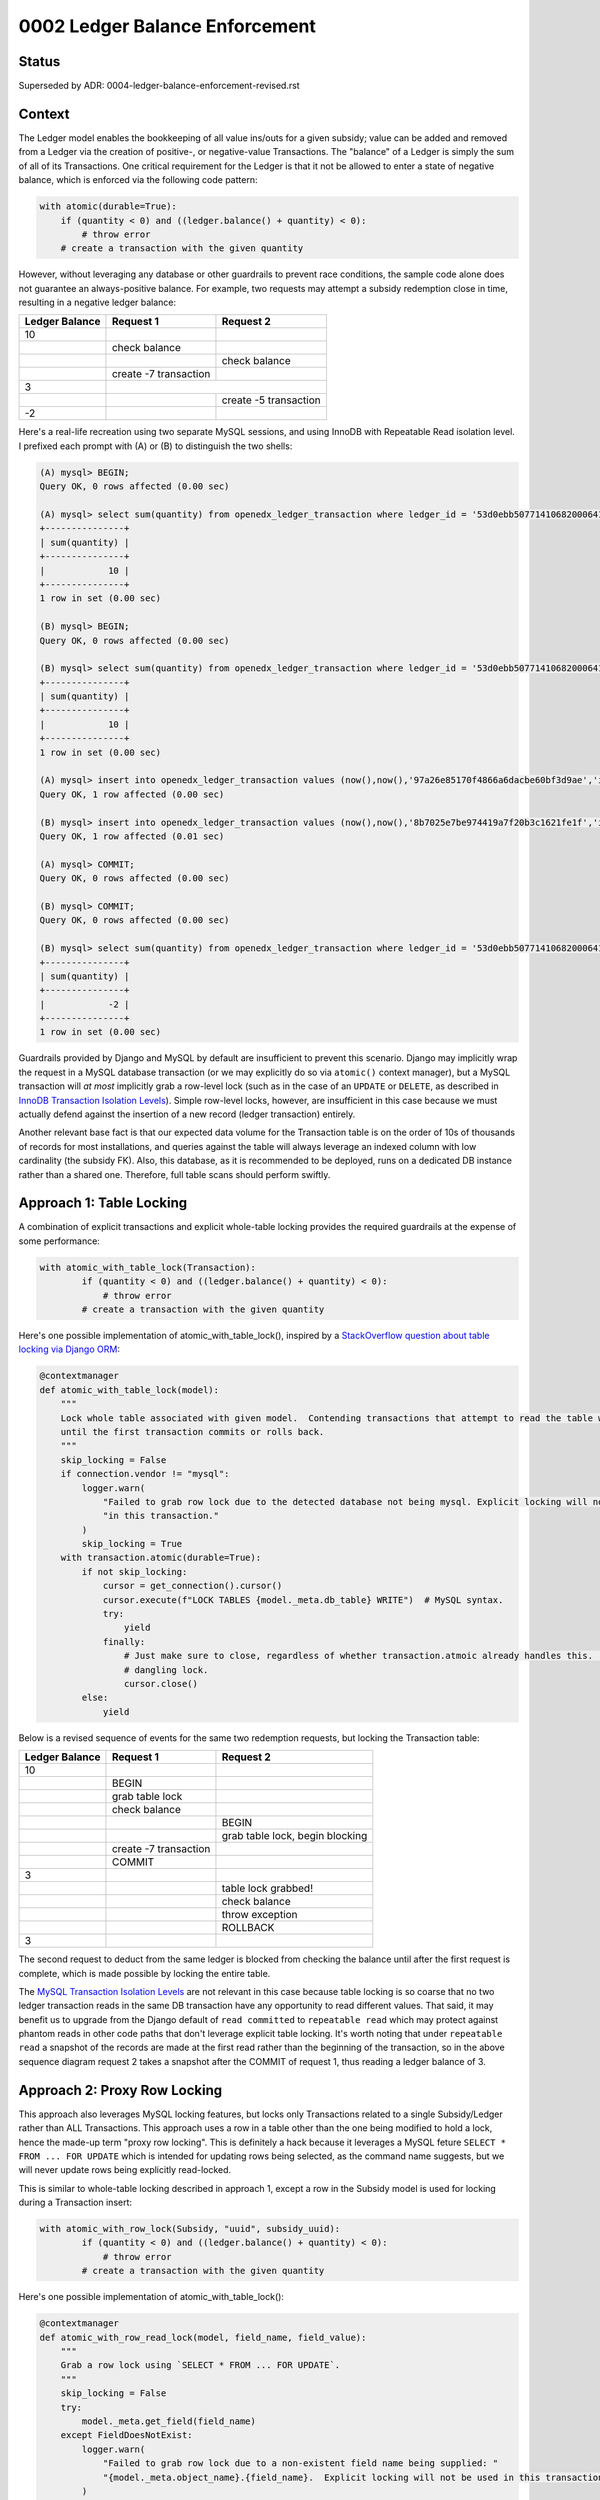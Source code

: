 0002 Ledger Balance Enforcement
###############################

Status
******

Superseded by ADR: 0004-ledger-balance-enforcement-revised.rst

Context
*******

The Ledger model enables the bookkeeping of all value ins/outs for a given subsidy; value can be added and removed from
a Ledger via the creation of positive-, or negative-value Transactions.  The "balance" of a Ledger is simply the sum of
all of its Transactions.  One critical requirement for the Ledger is that it not be allowed to enter a state of negative
balance, which is enforced via the following code pattern:

.. code-block:: python

  with atomic(durable=True):
      if (quantity < 0) and ((ledger.balance() + quantity) < 0):
          # throw error
      # create a transaction with the given quantity

However, without leveraging any database or other guardrails to prevent race conditions, the sample code alone does not
guarantee an always-positive balance.  For example, two requests may attempt a subsidy redemption close in time,
resulting in a negative ledger balance:

+-----------------+-----------------------+-----------------------+
| Ledger Balance  |  Request 1            | Request 2             |
+=================+=======================+=======================+
|             10  |                       |                       |
+-----------------+-----------------------+-----------------------+
|                 | check balance         |                       |
+-----------------+-----------------------+-----------------------+
|                 |                       | check balance         |
+-----------------+-----------------------+-----------------------+
|                 | create -7 transaction |                       |
+-----------------+-----------------------+-----------------------+
|              3  |                                               |
+-----------------+-----------------------+-----------------------+
|                 |                       | create -5 transaction |
+-----------------+-----------------------+-----------------------+
|             -2  |                       |                       |
+-----------------+-----------------------+-----------------------+

Here's a real-life recreation using two separate MySQL sessions, and using InnoDB with Repeatable Read isolation level.
I prefixed each prompt with (A) or (B) to distinguish the two shells:

.. code-block::

  (A) mysql> BEGIN;
  Query OK, 0 rows affected (0.00 sec)

  (A) mysql> select sum(quantity) from openedx_ledger_transaction where ledger_id = '53d0ebb507714106820006410fd6ab33';
  +---------------+
  | sum(quantity) |
  +---------------+
  |            10 |
  +---------------+
  1 row in set (0.00 sec)

  (B) mysql> BEGIN;
  Query OK, 0 rows affected (0.00 sec)

  (B) mysql> select sum(quantity) from openedx_ledger_transaction where ledger_id = '53d0ebb507714106820006410fd6ab33';
  +---------------+
  | sum(quantity) |
  +---------------+
  |            10 |
  +---------------+
  1 row in set (0.00 sec)

  (A) mysql> insert into openedx_ledger_transaction values (now(),now(),'97a26e85170f4866a6dacbe60bf3d9ae','idempotency-key-tx-a1',-7,NULL,1,'content-key-1','enrollment-id','53d0ebb507714106820006410fd6ab33');
  Query OK, 1 row affected (0.00 sec)

  (B) mysql> insert into openedx_ledger_transaction values (now(),now(),'8b7025e7be974419a7f20b3c1621fe1f','idempotency-key-tx-a2',-5,NULL,1,'content-key-1','enrollment-id','53d0ebb507714106820006410fd6ab33');
  Query OK, 1 row affected (0.01 sec)

  (A) mysql> COMMIT;
  Query OK, 0 rows affected (0.00 sec)

  (B) mysql> COMMIT;
  Query OK, 0 rows affected (0.00 sec)

  (B) mysql> select sum(quantity) from openedx_ledger_transaction where ledger_id = '53d0ebb507714106820006410fd6ab33';
  +---------------+
  | sum(quantity) |
  +---------------+
  |            -2 |
  +---------------+
  1 row in set (0.00 sec)

Guardrails provided by Django and MySQL by default are insufficient to prevent this scenario.  Django may implicitly
wrap the request in a MySQL database transaction (or we may explicitly do so via ``atomic()`` context manager), but a
MySQL transaction will *at most* implicitly grab a row-level lock (such as in the case of an ``UPDATE`` or ``DELETE``,
as described in `InnoDB Transaction Isolation Levels`_).  Simple row-level locks, however, are insufficient in this case
because we must actually defend against the insertion of a new record (ledger transaction) entirely.

Another relevant base fact is that our expected data volume for the Transaction table is on the order of 10s of thousands of
records for most installations, and queries against the table will always leverage an indexed column with low
cardinality (the subsidy FK).  Also, this database, as it is recommended to be deployed, runs on a dedicated DB instance
rather than a shared one.  Therefore, full table scans should perform swiftly.

Approach 1: Table Locking
*************************

A combination of explicit transactions and explicit whole-table locking provides the required guardrails at the expense
of some performance:

.. code-block:: python

  with atomic_with_table_lock(Transaction):
          if (quantity < 0) and ((ledger.balance() + quantity) < 0):
              # throw error
          # create a transaction with the given quantity

Here's one possible implementation of atomic_with_table_lock(), inspired by a `StackOverflow question about table locking via Django ORM`_:

.. code-block:: python

  @contextmanager
  def atomic_with_table_lock(model):
      """
      Lock whole table associated with given model.  Contending transactions that attempt to read the table will block
      until the first transaction commits or rolls back.
      """
      skip_locking = False
      if connection.vendor != "mysql":
          logger.warn(
              "Failed to grab row lock due to the detected database not being mysql. Explicit locking will not be used "
              "in this transaction."
          )
          skip_locking = True
      with transaction.atomic(durable=True):
          if not skip_locking:
              cursor = get_connection().cursor()
              cursor.execute(f"LOCK TABLES {model._meta.db_table} WRITE")  # MySQL syntax.
              try:
                  yield
              finally:
                  # Just make sure to close, regardless of whether transaction.atmoic already handles this.  Avoid a
                  # dangling lock.
                  cursor.close()
          else:
              yield

Below is a revised sequence of events for the same two redemption requests, but locking the Transaction table:

+-----------------+-----------------------+-----------------------------------+
| Ledger Balance  |  Request 1            | Request 2                         |
+=================+=======================+===================================+
|             10  |                       |                                   |
+-----------------+-----------------------+-----------------------------------+
|                 | BEGIN                 |                                   |
+-----------------+-----------------------+-----------------------------------+
|                 | grab table lock       |                                   |
+-----------------+-----------------------+-----------------------------------+
|                 | check balance         |                                   |
+-----------------+-----------------------+-----------------------------------+
|                 |                       | BEGIN                             |
+-----------------+-----------------------+-----------------------------------+
|                 |                       | grab table lock, begin blocking   |
+-----------------+-----------------------+-----------------------------------+
|                 | create -7 transaction |                                   |
+-----------------+-----------------------+-----------------------------------+
|                 | COMMIT                |                                   |
+-----------------+-----------------------+-----------------------------------+
|              3  |                       |                                   |
+-----------------+-----------------------+-----------------------------------+
|                 |                       | table lock grabbed!               |
+-----------------+-----------------------+-----------------------------------+
|                 |                       | check balance                     |
+-----------------+-----------------------+-----------------------------------+
|                 |                       | throw exception                   |
+-----------------+-----------------------+-----------------------------------+
|                 |                       | ROLLBACK                          |
+-----------------+-----------------------+-----------------------------------+
|              3  |                       |                                   |
+-----------------+-----------------------+-----------------------------------+

The second request to deduct from the same ledger is blocked from checking the balance until after the first request is
complete, which is made possible by locking the entire table.

The `MySQL Transaction Isolation Levels`_ are not relevant in this case because table locking is so coarse that no two
ledger transaction reads in the same DB transaction have any opportunity to read different values.  That said, it may
benefit us to upgrade from the Django default of ``read committed`` to ``repeatable read`` which may protect against
phantom reads in other code paths that don't leverage explicit table locking.  It's worth noting that under
``repeatable read`` a snapshot of the records are made at the first read rather than the beginning of the transaction,
so in the above sequence diagram request 2 takes a snapshot after the COMMIT of request 1, thus reading a ledger balance
of 3.

Approach 2: Proxy Row Locking
*****************************

This approach also leverages MySQL locking features, but locks only Transactions related to a single Subsidy/Ledger
rather than ALL Transactions.  This approach uses a row in a table other than the one being modified to hold a lock,
hence the made-up term "proxy row locking".  This is definitely a hack because it leverages a MySQL feture
``SELECT * FROM ... FOR UPDATE`` which is intended for updating rows being selected, as the command name suggests, but
we will never update rows being explicitly read-locked.

This is similar to whole-table locking described in approach 1, except a row in the Subsidy model is used for locking
during a Transaction insert:

.. code-block:: python

  with atomic_with_row_lock(Subsidy, "uuid", subsidy_uuid):
          if (quantity < 0) and ((ledger.balance() + quantity) < 0):
              # throw error
          # create a transaction with the given quantity

Here's one possible implementation of atomic_with_table_lock():

.. code-block:: python

  @contextmanager
  def atomic_with_row_read_lock(model, field_name, field_value):
      """
      Grab a row lock using `SELECT * FROM ... FOR UPDATE`.
      """
      skip_locking = False
      try:
          model._meta.get_field(field_name)
      except FieldDoesNotExist:
          logger.warn(
              "Failed to grab row lock due to a non-existent field name being supplied: "
              "{model._meta.object_name}.{field_name}.  Explicit locking will not be used in this transaction."
          )
          skip_locking = True
      if connection.vendor != "mysql":
          logger.warn(
              "Failed to grab row lock due to the detected database not being mysql. Explicit locking will not be used "
              "in this transaction."
          )
          skip_locking = True
      with transaction.atomic(durable=True):
          if not skip_locking:
              cursor = get_connection().cursor()
              table_name = model._meta.db_table
              cursor.execute(f"SELECT * FROM {table_name} WHERE {field_name} = {field_value} FOR UPDATE")  # MySQL syntax.
              try:
                  yield
              finally:
                  # Just make sure to close, regardless of whether transaction.atmoic already handles this.  Avoid a
                  # dangling lock.
                  cursor.close()
          else:
              yield

Below is a revised sequence of events, but locking rows in the Subsidy table:

+------------------+------------------+-------------------------+-----------------------------------------+-------------------------+
| Ledger A Balance | Ledger B Balance |  Request 1              | Request 2                               | Request 3               |
+==================+==================+=========================+=========================================+=========================+
|               10 |               70 |                         |                                         |                         |
+------------------+------------------+-------------------------+-----------------------------------------+-------------------------+
|                  |                  | BEGIN                   |                                         |                         |
+------------------+------------------+-------------------------+-----------------------------------------+-------------------------+
|                  |                  | grab Subsidy A row lock |                                         |                         |
+------------------+------------------+-------------------------+-----------------------------------------+-------------------------+
|                  |                  | check balance           |                                         |                         |
+------------------+------------------+-------------------------+-----------------------------------------+-------------------------+
|                  |                  |                         | BEGIN                                   | BEGIN                   |
+------------------+------------------+-------------------------+-----------------------------------------+-------------------------+
|                  |                  |                         | grab Subsidy A row lock, begin blocking | grab Subsidy B row lock |
+------------------+------------------+-------------------------+-----------------------------------------+-------------------------+
|                  |                  | create -7 transaction   |                                         | row lock grabbed!       |
+------------------+------------------+-------------------------+-----------------------------------------+-------------------------+
|                  |                  | COMMIT                  |                                         | check ledger B balance  |
+------------------+------------------+-------------------------+-----------------------------------------+-------------------------+
|                3 |                  |                         |                                         | create -20 transaction  |
+------------------+------------------+-------------------------+-----------------------------------------+-------------------------+
|                  |                  |                         | row lock grabbed!                       | COMMIT                  |
+------------------+------------------+-------------------------+-----------------------------------------+-------------------------+
|                  |               50 |                         |                                         |                         |
+------------------+------------------+-------------------------+-----------------------------------------+-------------------------+
|                  |                  |                         | check ledger A balance                  |                         |
+------------------+------------------+-------------------------+-----------------------------------------+-------------------------+
|                  |                  |                         | throw exception                         |                         |
+------------------+------------------+-------------------------+-----------------------------------------+-------------------------+
|                  |                  |                         | ROLLBACK                                |                         |
+------------------+------------------+-------------------------+-----------------------------------------+-------------------------+
|                3 |               50 |                         |                                         |                         |
+------------------+------------------+-------------------------+-----------------------------------------+-------------------------+

Note that this approach prevents blocking the 3rd request because the lock is Subsidy-/Ledger-specific rather than
locking the entire Transaction table.  Performance is improved over coarser table-locking, however it uses a MySQL
feature in an unintended way which may have unintended consequences after implementation and testing.

Approach 3: Distributed Locks Using Redis
*****************************************

This approach is similar Proxy Row Locking in that the lock corresponds only to a single Subsidy/Ledger, however it is
implemented using Redis rather than MySQL:

.. code-block:: python

  with atomic_with_redis_lock(f"lock-subsidy-{subsidy_uuid}"):
          if (quantity < 0) and ((ledger.balance() + quantity) < 0):
              # throw error
          # create a transaction with the given quantity

Here's one possible implementation of atomic_with_redis_lock() using `python-redis-lock`_:

.. code-block:: python

  from redis import Redis
  import redis_lock

  conn = Redis()

  @contextmanager
  def atomic_with_redis_lock(lock_name):
      """
      Grab a redis lock.

      The lock auto-expires after 60 seconds to prevent an app crash from orphaning locks.  auto_renewal=True handles
      the edge case of the yielded logic actually needing more than 60 seconds to complete by automatically renewing the
      expiration timer.

      TODO: skip locking during unit testing.
      """
      with redis_lock.Lock(conn, lock_name, expire=60, auto_renewal=True):
          with transaction.atomic(durable=True):
              yield

Advantages/Disadvantages
************************

Table Locking Advantages:

* Relatively easy to conceptualize.

Table Locking Disadvantages:

* Potentially poor performance.
* Not available during unit tests. (Common disadvantage)

Proxy Row Locking Advantages:

* Good performance.

Proxy Row Locking Disadvantages:

* Non-trivial code, hard to understand and potentially debug.
* Uses MySQL features in unintended ways which could have unintended consequences.
* Not available during unit tests. (Common disadvantage)

Distributed Locks Using Redis Advantages:

* Good performance, but sensitive to Redis response time.
* Simple code.  Easy for future engineers to understand, and easier to debug in the wild (with simple logging).
* Easier to configure the behavior of via Django settings (e.g. we could change expire or auto_renewal on the fly if the
  values were stored in Django settings variables).
* Potentially easier to break out of deadlock: straightforward to introduce a convenience function/command to clear all
  ``lock-subsidy-*`` redis locks if things ever went sideways, vs. working in the MySQL shell to clear low-level locks.

Distributed Locks Using Redis Disadvantages:

* Sensitive to Redis going down.

  * Across edX codebases, Redis is only used as a Celery and/or Caching backend, two instances where Redis cannot
    hard-stop the application.  In other words, we have prior-art of using Redis for mission-critical functionality, but
    nothing that would ever block the app completely.

* Not available during unit tests. (Common disadvantage)

Decision
********

We shall move forward with implementing distributed locks using redis to enforce a non-negative ledger balance (Approach
3).

Consequences
************

Adding any additional locking decreases performance, by nature.  However, as mentioned in the Context section,
the data volume of the Ledger table is relatively low, the columns being grouped by will be indexed and have low
cardinality, and the database should be deployed to a dedicated DB instance.  All of these factors should allow us to
tolerate a slight performance hit.  We may be able to tolerate the performance of the full table locking approach, but
there's no doubt the 2nd and 3rd approaches will have adequate performance.

Rejected Alternatives
*********************

Approaches 1 and 2 described in this document are both rejected.  There are two more approaches rejected far earlier in
the process of research:

Explicit row-level locking read with gap locking
------------------------------------------------

One non-working solution which must be mentioned is to use explicit row-level locking read with gap locking.  This
solution would leverage ``SELECT ... FOR UPDATE`` in combination with a generous ``WHERE`` clause to read-lock a range of
ledger transactions that encapsulate all current and future transactions for a given subsidy ("future" transactions
being the "gap").  According to `InnoDB Transaction Isolation Levels`_, Repeatable Read and Read Committed isolation
levels make this pattern available.  Conceptually this sounds like exactly what we need.

Unfortunately, gap locking only works when the database can predict the gaps using basic greater-than or less-than
comparisons on a field.  However, future ledger transactions are creating using unpredictable UUIDs.  Even if we used an
auto-incrementing integer ID, there's no way to craft a ``WHERE`` condition on that field alone while also narrowing the
results to just one specific linked Subisdy.  Furthermore, crafting a locking read gap clause of
``ledger_id = '<specific UUID>'`` does not magically work, which I know only from experimentation.  I'm led to believe
that row-level locking reads only work with unique integer fields.

DynamoDB
--------

We already use DynamoDB to store Atlantis locks.  DynamoDB is well suited as a lock backend, but it is unavailable
within edX Devstack which makes it a poor choice because devstack should be as prod-like as possible to allow us to
catch as many bugs as possible before they get merged, or to be able to reproduce as many bugs as possible without
merging fix attempts.

References
**********

* `InnoDB Transaction Isolation Levels`_
* `MySQL Transaction Isolation Levels`_
* `StackOverflow question about table locking via Django ORM`_
* `python-redis-lock`_

.. _InnoDB Transaction Isolation Levels: https://dev.mysql.com/doc/refman/5.7/en/innodb-locking-reads.html
.. _MySQL Transaction Isolation Levels: https://dev.mysql.com/doc/refman/8.0/en/innodb-transaction-isolation-levels.html
.. _StackOverflow question about table locking via Django ORM: https://stackoverflow.com/questions/19686204/django-orm-and-locking-table
.. _python-redis-lock: https://github.com/ionelmc/python-redis-lock
